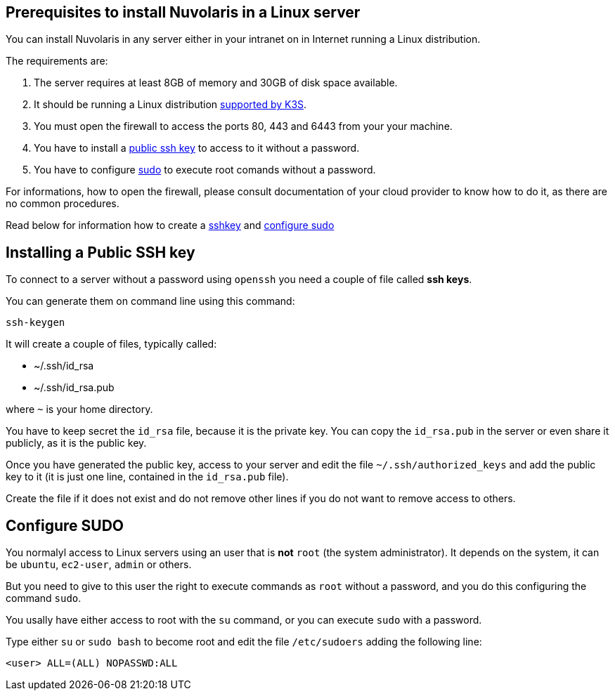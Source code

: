 == Prerequisites to install Nuvolaris in a Linux server

You can install Nuvolaris in any server either in your intranet on in Internet running a Linux distribution.

The requirements are:

. The server requires at least 8GB of memory and 30GB of disk space available.
. It should be running a Linux distribution https://docs.k3s.io/installation/requirements[supported by K3S].
. You must open the firewall to access the ports 80, 443 and 6443 from your your machine. 
. You have to install a <<sshkey, public ssh key>> to access to it without a password.
. You have to configure <<sudo, sudo>> to execute root comands without a password.

For informations, how to open the firewall, please consult documentation of your cloud provider to know how to do it, as there are no common procedures.

Read below for information how to create a <<sshkey, sshkey>> and <<sudo, configure sudo>>

[#sshkey]
== Installing a Public SSH key

To connect to a server without a password using `openssh` you need a couple of file called **ssh keys**.

You can generate them on command line using this command:

----
ssh-keygen
----

It will create a couple of files, typically called:

* ~/.ssh/id_rsa
* ~/.ssh/id_rsa.pub

where `~` is your home directory.

You have to keep secret the `id_rsa` file, because it is the private key. You can copy the `id_rsa.pub` in the server or even share it publicly, as it is the public key.

Once you have generated the public key, access to your server and edit the file `~/.ssh/authorized_keys` and add the public key to it (it is just one line, contained in the `id_rsa.pub` file).  

Create the file if it does not exist and do not remove 
other lines if you do not want to remove access to others.

[#sudo]
== Configure SUDO

You normalyl access to Linux servers using an user that is *not* `root` (the system administrator). It depends on the  system, it can be `ubuntu`, `ec2-user`, `admin` or others.

But you need to give to this user the right to execute commands as `root` without a password, and you do this configuring the command `sudo`.

You usally have either access to root with the `su` command, or you can execute `sudo` with a password.

Type either `su` or `sudo bash` to become root and edit the file `/etc/sudoers` adding the following line:

----
<user> ALL=(ALL) NOPASSWD:ALL
----
 